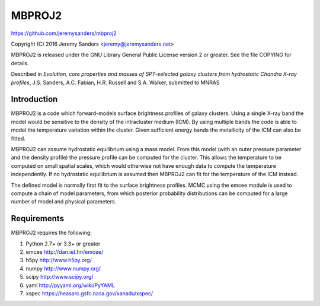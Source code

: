 MBPROJ2
=======

https://github.com/jeremysanders/mbproj2

Copyright (C) 2016 Jeremy Sanders <jeremy@jeremysanders.net>

MBPROJ2 is released under the GNU Library General Public License
version 2 or greater. See the file COPYING for details.

Described in *Evolution, core properties and masses of SPT-selected
galaxy clusters from hydrostatic Chandra X-ray profiles*,
J.S. Sanders, A.C. Fabian, H.R. Russell and S.A. Walker, submitted to
MNRAS

Introduction
------------

MBPROJ2 is a code which forward-models surface brightness profiles of
galaxy clusters. Using a single X-ray band the model would be
sensitive to the density of the intracluster medium (ICM). By using
multiple bands the code is able to model the temperature variation
within the cluster. Given sufficient energy bands the metallicity of
the ICM can also be fitted.

MBPROJ2 can assume hydrostatic equilibrium using a mass model. From
this model (with an outer pressure parameter and the density profile)
the pressure profile can be computed for the cluster. This allows the
temperature to be computed on small spatial scales, which would
otherwise not have enough data to compute the temperature
independently. If no hydrostatic equilibrium is assumed then MBPROJ2
can fit for the temperature of the ICM instead.

The defined model is normally first fit to the surface brightness
profiles. MCMC using the emcee module is used to compute a chain of
model parameters, from which posterior probability distributions can
be computed for a large number of model and physical parameters.

Requirements
------------
MBPROJ2 requires the following:

1. Python 2.7+ or 3.3+ or greater
2. emcee http://dan.iel.fm/emcee/
3. h5py  http://www.h5py.org/
4. numpy http://www.numpy.org/
5. scipy http://www.scipy.org/
6. yaml  http://pyyaml.org/wiki/PyYAML
7. xspec https://heasarc.gsfc.nasa.gov/xanadu/xspec/

